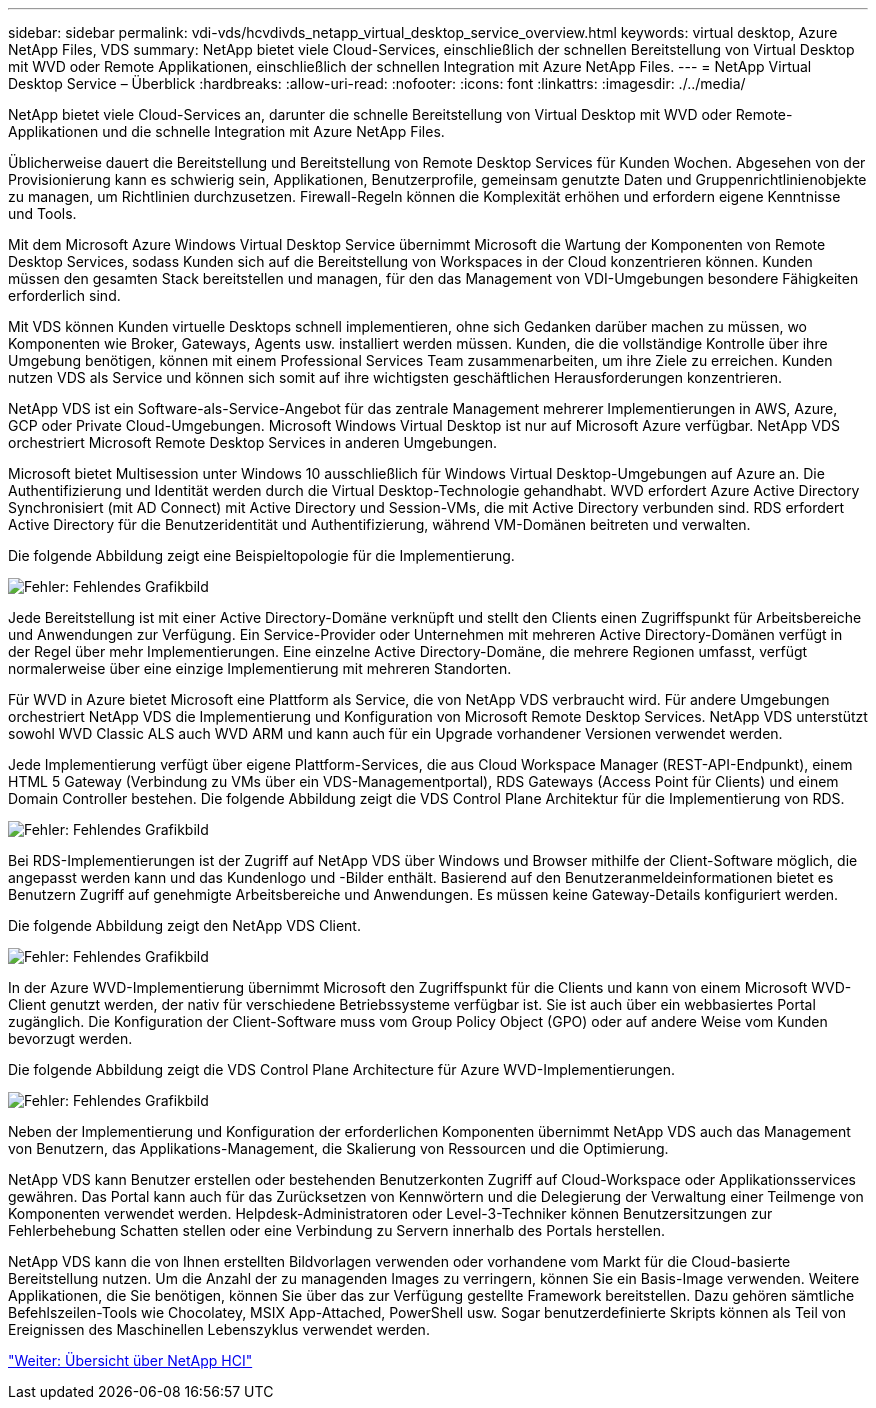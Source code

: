 ---
sidebar: sidebar 
permalink: vdi-vds/hcvdivds_netapp_virtual_desktop_service_overview.html 
keywords: virtual desktop, Azure NetApp Files, VDS 
summary: NetApp bietet viele Cloud-Services, einschließlich der schnellen Bereitstellung von Virtual Desktop mit WVD oder Remote Applikationen, einschließlich der schnellen Integration mit Azure NetApp Files. 
---
= NetApp Virtual Desktop Service – Überblick
:hardbreaks:
:allow-uri-read: 
:nofooter: 
:icons: font
:linkattrs: 
:imagesdir: ./../media/


[role="lead"]
NetApp bietet viele Cloud-Services an, darunter die schnelle Bereitstellung von Virtual Desktop mit WVD oder Remote-Applikationen und die schnelle Integration mit Azure NetApp Files.

Üblicherweise dauert die Bereitstellung und Bereitstellung von Remote Desktop Services für Kunden Wochen. Abgesehen von der Provisionierung kann es schwierig sein, Applikationen, Benutzerprofile, gemeinsam genutzte Daten und Gruppenrichtlinienobjekte zu managen, um Richtlinien durchzusetzen. Firewall-Regeln können die Komplexität erhöhen und erfordern eigene Kenntnisse und Tools.

Mit dem Microsoft Azure Windows Virtual Desktop Service übernimmt Microsoft die Wartung der Komponenten von Remote Desktop Services, sodass Kunden sich auf die Bereitstellung von Workspaces in der Cloud konzentrieren können. Kunden müssen den gesamten Stack bereitstellen und managen, für den das Management von VDI-Umgebungen besondere Fähigkeiten erforderlich sind.

Mit VDS können Kunden virtuelle Desktops schnell implementieren, ohne sich Gedanken darüber machen zu müssen, wo Komponenten wie Broker, Gateways, Agents usw. installiert werden müssen. Kunden, die die vollständige Kontrolle über ihre Umgebung benötigen, können mit einem Professional Services Team zusammenarbeiten, um ihre Ziele zu erreichen. Kunden nutzen VDS als Service und können sich somit auf ihre wichtigsten geschäftlichen Herausforderungen konzentrieren.

NetApp VDS ist ein Software-als-Service-Angebot für das zentrale Management mehrerer Implementierungen in AWS, Azure, GCP oder Private Cloud-Umgebungen. Microsoft Windows Virtual Desktop ist nur auf Microsoft Azure verfügbar. NetApp VDS orchestriert Microsoft Remote Desktop Services in anderen Umgebungen.

Microsoft bietet Multisession unter Windows 10 ausschließlich für Windows Virtual Desktop-Umgebungen auf Azure an. Die Authentifizierung und Identität werden durch die Virtual Desktop-Technologie gehandhabt. WVD erfordert Azure Active Directory Synchronisiert (mit AD Connect) mit Active Directory und Session-VMs, die mit Active Directory verbunden sind. RDS erfordert Active Directory für die Benutzeridentität und Authentifizierung, während VM-Domänen beitreten und verwalten.

Die folgende Abbildung zeigt eine Beispieltopologie für die Implementierung.

image:hcvdivds_image1.png["Fehler: Fehlendes Grafikbild"]

Jede Bereitstellung ist mit einer Active Directory-Domäne verknüpft und stellt den Clients einen Zugriffspunkt für Arbeitsbereiche und Anwendungen zur Verfügung. Ein Service-Provider oder Unternehmen mit mehreren Active Directory-Domänen verfügt in der Regel über mehr Implementierungen. Eine einzelne Active Directory-Domäne, die mehrere Regionen umfasst, verfügt normalerweise über eine einzige Implementierung mit mehreren Standorten.

Für WVD in Azure bietet Microsoft eine Plattform als Service, die von NetApp VDS verbraucht wird. Für andere Umgebungen orchestriert NetApp VDS die Implementierung und Konfiguration von Microsoft Remote Desktop Services. NetApp VDS unterstützt sowohl WVD Classic ALS auch WVD ARM und kann auch für ein Upgrade vorhandener Versionen verwendet werden.

Jede Implementierung verfügt über eigene Plattform-Services, die aus Cloud Workspace Manager (REST-API-Endpunkt), einem HTML 5 Gateway (Verbindung zu VMs über ein VDS-Managementportal), RDS Gateways (Access Point für Clients) und einem Domain Controller bestehen. Die folgende Abbildung zeigt die VDS Control Plane Architektur für die Implementierung von RDS.

image:hcvdivds_image2.png["Fehler: Fehlendes Grafikbild"]

Bei RDS-Implementierungen ist der Zugriff auf NetApp VDS über Windows und Browser mithilfe der Client-Software möglich, die angepasst werden kann und das Kundenlogo und -Bilder enthält. Basierend auf den Benutzeranmeldeinformationen bietet es Benutzern Zugriff auf genehmigte Arbeitsbereiche und Anwendungen. Es müssen keine Gateway-Details konfiguriert werden.

Die folgende Abbildung zeigt den NetApp VDS Client.

image:hcvdivds_image3.png["Fehler: Fehlendes Grafikbild"]

In der Azure WVD-Implementierung übernimmt Microsoft den Zugriffspunkt für die Clients und kann von einem Microsoft WVD-Client genutzt werden, der nativ für verschiedene Betriebssysteme verfügbar ist. Sie ist auch über ein webbasiertes Portal zugänglich. Die Konfiguration der Client-Software muss vom Group Policy Object (GPO) oder auf andere Weise vom Kunden bevorzugt werden.

Die folgende Abbildung zeigt die VDS Control Plane Architecture für Azure WVD-Implementierungen.

image:hcvdivds_image4.png["Fehler: Fehlendes Grafikbild"]

Neben der Implementierung und Konfiguration der erforderlichen Komponenten übernimmt NetApp VDS auch das Management von Benutzern, das Applikations-Management, die Skalierung von Ressourcen und die Optimierung.

NetApp VDS kann Benutzer erstellen oder bestehenden Benutzerkonten Zugriff auf Cloud-Workspace oder Applikationsservices gewähren. Das Portal kann auch für das Zurücksetzen von Kennwörtern und die Delegierung der Verwaltung einer Teilmenge von Komponenten verwendet werden. Helpdesk-Administratoren oder Level-3-Techniker können Benutzersitzungen zur Fehlerbehebung Schatten stellen oder eine Verbindung zu Servern innerhalb des Portals herstellen.

NetApp VDS kann die von Ihnen erstellten Bildvorlagen verwenden oder vorhandene vom Markt für die Cloud-basierte Bereitstellung nutzen. Um die Anzahl der zu managenden Images zu verringern, können Sie ein Basis-Image verwenden. Weitere Applikationen, die Sie benötigen, können Sie über das zur Verfügung gestellte Framework bereitstellen. Dazu gehören sämtliche Befehlszeilen-Tools wie Chocolatey, MSIX App-Attached, PowerShell usw. Sogar benutzerdefinierte Skripts können als Teil von Ereignissen des Maschinellen Lebenszyklus verwendet werden.

link:hcvdivds_netapp_hci_overview.html["Weiter: Übersicht über NetApp HCI"]
